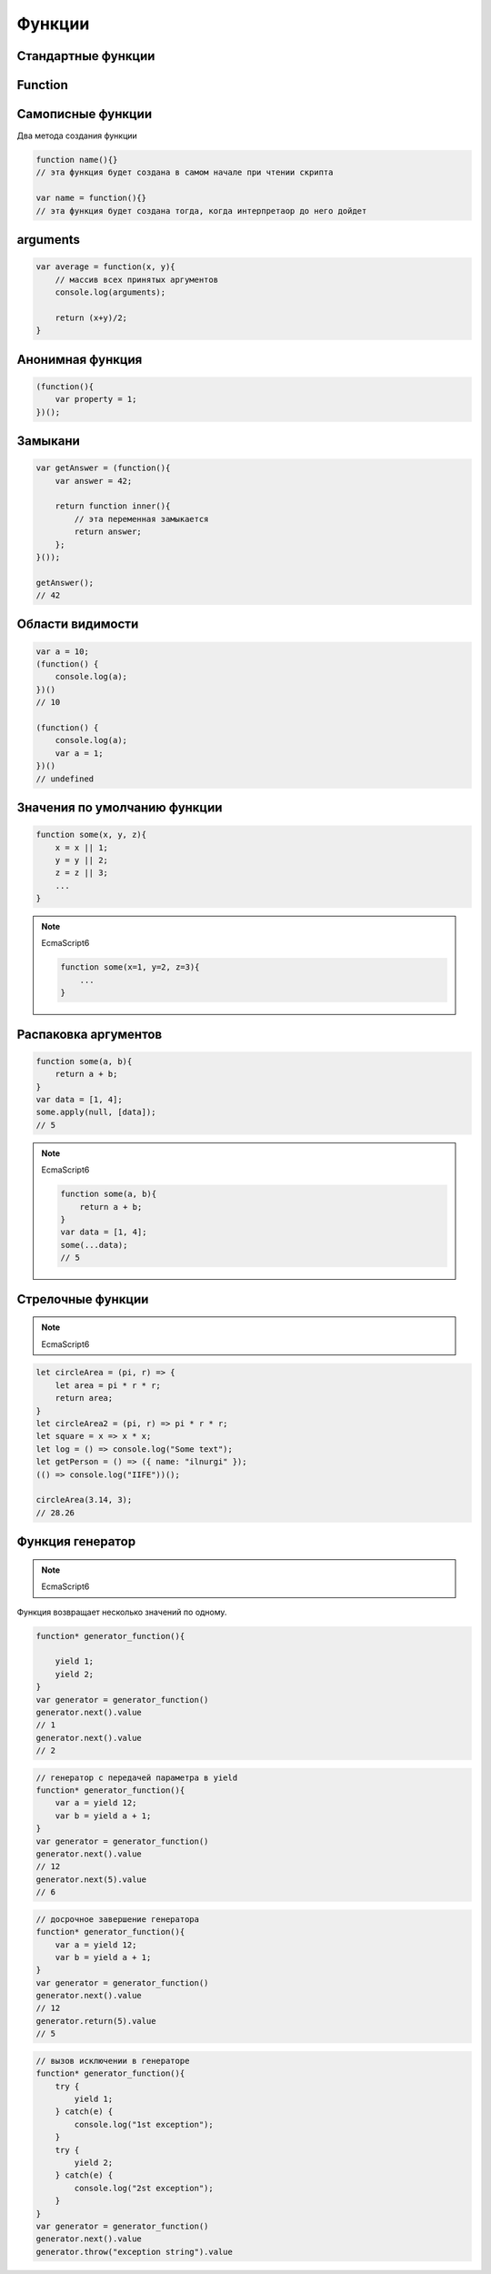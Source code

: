 Функции
=======

Стандартные функции
-------------------

.. py:function:: isFinite()

    Возвращает true  только тогда, когда n  — обычное число, а не одно из NaN , Infinity  и ‐Infinit

    .. code-block:: js

        isFinite(1);
        // true

        isFinite(Infinity);
        // false

        isFinite(NaN);
        // false


Function
--------


.. py:class:: Function(args, function_body)

    Функция/конструктор функции, которая возвращает функцию

    Наследник :py:class:`Object`

    .. code-block:: js

        var func = Function("x", "y", "return x + y;")
        var result = func(20, 10)
        // 30


    .. py:attribute:: __proto__

        Ссылка экземпляра на прототип


    .. py:attribute:: arguments

        Массив аргументов, переданных функции


    .. py:attribute:: caller

        Ссылка на функцию, вызвавшую данную функцию


    .. py:attribute:: length

        Число именованных аргументов, указанных при объявлении функции


    .. py:attribute:: name

        Название функции


    .. py:attribute:: prototype
    
        Ссылка функции на прототип


    .. py:method:: apply(thisArg, arguments)

        Вызывает функцию с подменой контекста

        .. code-block:: js

            functionName.apply(thisArg, param1, param2)


    .. py:method:: bind(obj[, arguments])

        Возвращает новую функцию,
        которая вызывает данную,
        как метод указанного объекта с указанными аргументами.

        Таким образом можно подменить контекст

        .. code-block:: js

            function f(){...};
            var g = f.bind(o, 1, 2);
            // эквивалентно f.call(o, 1, 2, 3);


    .. py:method:: call(obj, argument1, ...)

        Вызывает функцию как метод указанного объекта


Самописные функции
------------------

Два метода создания функции

.. code-block:: js

    function name(){}
    // эта функция будет создана в самом начале при чтении скрипта

    var name = function(){}
    // эта функция будет создана тогда, когда интерпретаор до него дойдет


arguments
---------

.. code-block:: js

    var average = function(x, y){
        // массив всех принятых аргументов
        console.log(arguments);

        return (x+y)/2;
    }

Анонимная функция
-----------------

.. code-block:: js
    
    (function(){
        var property = 1;
    })();


Замыкани
--------

.. code-block:: js

    var getAnswer = (function(){
        var answer = 42;

        return function inner(){
            // эта переменная замыкается
            return answer;
        };
    }());

    getAnswer();
    // 42

Области видимости
-----------------

.. code-block:: js

    var a = 10;
    (function() {
        console.log(a);
    })()
    // 10

    (function() {
        console.log(a);
        var a = 1;
    })()
    // undefined


Значения по умолчанию функции
-----------------------------

.. code-block:: js

    function some(x, y, z){
        x = x || 1;
        y = y || 2;
        z = z || 3;
        ...
    }

.. note:: 

    EcmaScript6

    .. code-block:: js

        function some(x=1, y=2, z=3){
            ...
        }


Распаковка аргументов
---------------------

.. code-block:: js

    function some(a, b){
        return a + b;
    }
    var data = [1, 4];
    some.apply(null, [data]);
    // 5

.. note:: 

    EcmaScript6

    .. code-block:: js

        function some(a, b){
            return a + b;
        }
        var data = [1, 4];
        some(...data);
        // 5


Стрелочные функции
------------------

.. note:: EcmaScript6

.. code-block:: js

    let circleArea = (pi, r) => {
        let area = pi * r * r;
        return area;
    }   
    let circleArea2 = (pi, r) => pi * r * r;
    let square = x => x * x;
    let log = () => console.log("Some text");
    let getPerson = () => ({ name: "ilnurgi" });
    (() => console.log("IIFE"))();
    
    circleArea(3.14, 3);
    // 28.26


Функция генератор
-----------------

.. note:: EcmaScript6

Функция возвращает несколько значений по одному. 

.. code-block:: js

    function* generator_function(){

        yield 1;
        yield 2;
    }
    var generator = generator_function()
    generator.next().value
    // 1
    generator.next().value
    // 2

.. code-block:: js
    
    // генератор с передачей параметра в yield
    function* generator_function(){
        var a = yield 12;
        var b = yield a + 1;
    }
    var generator = generator_function()
    generator.next().value
    // 12
    generator.next(5).value
    // 6

.. code-block:: js
    
    // досрочное завершение генератора
    function* generator_function(){
        var a = yield 12;
        var b = yield a + 1;
    }
    var generator = generator_function()
    generator.next().value
    // 12
    generator.return(5).value
    // 5

.. code-block:: js
    
    // вызов исключении в генераторе
    function* generator_function(){
        try {
            yield 1;
        } catch(e) {
            console.log("1st exception");
        }
        try {
            yield 2;
        } catch(e) {
            console.log("2st exception");
        }
    }
    var generator = generator_function()
    generator.next().value
    generator.throw("exception string").value
